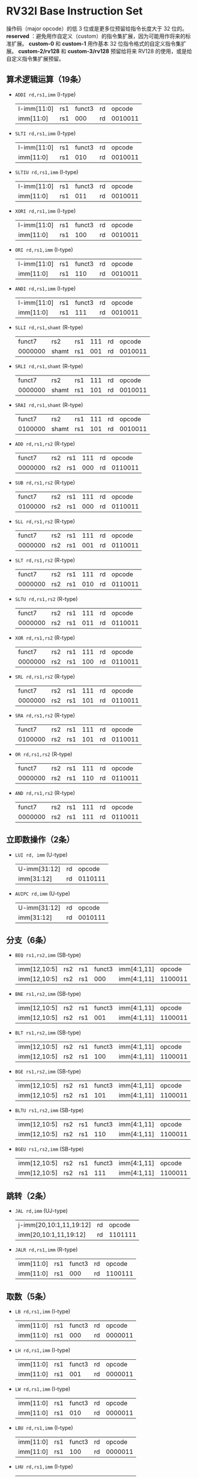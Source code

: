 * RV32I Base Instruction Set

[[file:img/base-code-map.png]]

操作码（major opcode）的低 3 位或是更多位预留给指令长度大于 32 位的。 *reserved* ：避免用作自定义（custom）的指令集扩展，因为可能用作将来的标准扩展。 *custom-0* 和 *custom-1* 用作基本 32 位指令格式的自定义指令集扩展。 *custom-2/rv128* 和 *custom-3/rv128* 预留给将来 RV128 的使用，或是给自定义指令集扩展预留。

[[file:img/riscv_imms.png]]

[[file:img/riscv_instr_formats_var.png]]

** 算术逻辑运算（19条）

- ~ADDI rd,rs1,imm~ (I-type)
  | I-imm[11:0] | rs1 | funct3 | rd |  opcode |
  | imm[11:0]   | rs1 |    000 | rd | 0010011 |
 
- ~SLTI rd,rs1,imm~ (I-type)
  | I-imm[11:0] | rs1 | funct3 | rd |  opcode |
  | imm[11:0]   | rs1 |    010 | rd | 0010011 |

- ~SLTIU rd,rs1,imm~ (I-type)
  | I-imm[11:0] | rs1 | funct3 | rd |  opcode |
  | imm[11:0]   | rs1 |    011 | rd | 0010011 |

- ~XORI rd,rs1,imm~ (I-type)
  | I-imm[11:0] | rs1 | funct3 | rd |  opcode |
  | imm[11:0]   | rs1 |    100 | rd | 0010011 |

- ~ORI rd,rs1,imm~ (I-type)
  | I-imm[11:0] | rs1 | funct3 | rd |  opcode |
  | imm[11:0]   | rs1 |    110 | rd | 0010011 |

- ~ANDI rd,rs1,imm~ (I-type)
  | I-imm[11:0] | rs1 | funct3 | rd |  opcode |
  | imm[11:0]   | rs1 |    111 | rd | 0010011 |

- ~SLLI rd,rs1,shamt~ (R-type)
  |  funct7 | rs2   | rs1 | 111 | rd |  opcode |
  | 0000000 | shamt | rs1 | 001 | rd | 0010011 |

- ~SRLI rd,rs1,shamt~ (R-type)
  |  funct7 | rs2   | rs1 | 111 | rd |  opcode |
  | 0000000 | shamt | rs1 | 101 | rd | 0010011 |

- ~SRAI rd,rs1,shamt~ (R-type)
  |  funct7 | rs2   | rs1 | 111 | rd |  opcode |
  | 0100000 | shamt | rs1 | 101 | rd | 0010011 |

- ~ADD rd,rs1,rs2~ (R-type)
  |  funct7 | rs2 | rs1 | 111 | rd |  opcode |
  | 0000000 | rs2 | rs1 | 000 | rd | 0110011 |

- ~SUB rd,rs1,rs2~ (R-type)
  |  funct7 | rs2 | rs1 | 111 | rd |  opcode |
  | 0100000 | rs2 | rs1 | 000 | rd | 0110011 |

- ~SLL rd,rs1,rs2~ (R-type)
  |  funct7 | rs2 | rs1 | 111 | rd |  opcode |
  | 0000000 | rs2 | rs1 | 001 | rd | 0110011 |

- ~SLT rd,rs1,rs2~ (R-type)
  |  funct7 | rs2 | rs1 | 111 | rd |  opcode |
  | 0000000 | rs2 | rs1 | 010 | rd | 0110011 |

- ~SLTU rd,rs1,rs2~ (R-type)
  |  funct7 | rs2 | rs1 | 111 | rd |  opcode |
  | 0000000 | rs2 | rs1 | 011 | rd | 0110011 |

- ~XOR rd,rs1,rs2~ (R-type)
  |  funct7 | rs2 | rs1 | 111 | rd |  opcode |
  | 0000000 | rs2 | rs1 | 100 | rd | 0110011 |
  
- ~SRL rd,rs1,rs2~ (R-type)
  |  funct7 | rs2 | rs1 | 111 | rd |  opcode |
  | 0000000 | rs2 | rs1 | 101 | rd | 0110011 |

- ~SRA rd,rs1,rs2~ (R-type)
  |  funct7 | rs2 | rs1 | 111 | rd |  opcode |
  | 0100000 | rs2 | rs1 | 101 | rd | 0110011 |

- ~OR rd,rs1,rs2~ (R-type)
  |  funct7 | rs2 | rs1 | 111 | rd |  opcode |
  | 0000000 | rs2 | rs1 | 110 | rd | 0110011 |

- ~AND rd,rs1,rs2~ (R-type)
  |  funct7 | rs2 | rs1 | 111 | rd |  opcode |
  | 0000000 | rs2 | rs1 | 111 | rd | 0110011 |

** 立即数操作（2条）

- ~LUI rd, imm~ (U-type)
  | U-imm[31:12] | rd |  opcode |
  | imm[31:12]   | rd | 0110111 |

- ~AUIPC rd,imm~ (U-type)
  | U-imm[31:12] | rd |  opcode |
  | imm[31:12] | rd | 0010111 |
  
** 分支（6条）

- ~BEQ rs1,rs2,imm~ (SB-type)
  | imm[12,10:5] | rs2 | rs1 | funct3 | imm[4:1,11] | opcode |
  | imm[12,10:5] | rs2 | rs1 | 000 | imm[4:1,11] | 1100011 |

- ~BNE rs1,rs2,imm~ (SB-type)
  | imm[12,10:5] | rs2 | rs1 | funct3 | imm[4:1,11] | opcode |
  | imm[12,10:5] | rs2 | rs1 | 001 | imm[4:1,11] | 1100011 |

- ~BLT rs1,rs2,imm~ (SB-type)
  | imm[12,10:5] | rs2 | rs1 | funct3 | imm[4:1,11] | opcode |
  | imm[12,10:5] | rs2 | rs1 | 100 | imm[4:1,11] | 1100011 |

- ~BGE rs1,rs2,imm~ (SB-type)
  | imm[12,10:5] | rs2 | rs1 | funct3 | imm[4:1,11] | opcode |
  | imm[12,10:5] | rs2 | rs1 | 101 | imm[4:1,11] | 1100011 |

- ~BLTU rs1,rs2,imm~ (SB-type)
  | imm[12,10:5] | rs2 | rs1 | funct3 | imm[4:1,11] | opcode |
  | imm[12,10:5] | rs2 | rs1 | 110 | imm[4:1,11] | 1100011 |

- ~BGEU rs1,rs2,imm~ (SB-type)
  | imm[12,10:5] | rs2 | rs1 | funct3 | imm[4:1,11] | opcode |
  | imm[12,10:5] | rs2 | rs1 |    111 | imm[4:1,11] | 1100011 |

** 跳转（2条）

- ~JAL rd,imm~ (UJ-type)
  | j-imm[20,10:1,11,19:12] | rd |  opcode |
  | imm[20,10:1,11,19:12]   | rd | 1101111 |

- ~JALR rd,rs1,imm~ (R-type)
  | imm[11:0] | rs1 | funct3 | rd |  opcode |
  | imm[11:0] | rs1 |    000 | rd | 1100111 |

** 取数（5条）

- ~LB rd,rs1,imm~ (I-type)
  | imm[11:0] | rs1 | funct3 | rd |  opcode |
  | imm[11:0] | rs1 |    000 | rd | 0000011 |

- ~LH rd,rs1,imm~ (I-type)
  | imm[11:0] | rs1 | funct3 | rd |  opcode |
  | imm[11:0] | rs1 |    001 | rd | 0000011 |

- ~LW rd,rs1,imm~ (I-type)
  | imm[11:0] | rs1 | funct3 | rd |  opcode |
  | imm[11:0] | rs1 |    010 | rd | 0000011 |

- ~LBU rd,rs1,imm~ (I-type)
  | imm[11:0] | rs1 | funct3 | rd |  opcode |
  | imm[11:0] | rs1 |    100 | rd | 0000011 |

- ~LHU rd,rs1,imm~ (I-type)
  | imm[11:0] | rs1 | funct3 | rd |  opcode |
  | imm[11:0] | rs1 |    101 | rd | 0000011 |
  
** 存数（3条）

- ~SB rs1,rs2,imm~ (S-type)
  | imm[11:5] | rs2 | rs1 | funct3 | imm[4:0] |  opcode |
  | imm[11:5] | rs2 | rs1 |    000 | imm[4:0] | 0100011 |

- ~SH rs1,rs2,imm~ (S-type)
  | imm[11:5] | rs2 | rs1 | funct3 | imm[4:0] |  opcode |
  | imm[11:5] | rs2 | rs1 |    001 | imm[4:0] | 0100011 |

- ~SW rs1,rs2,imm~ (S-type)
  | imm[11:5] | rs2 | rs1 | funct3 | imm[4:0] |  opcode |
  | imm[11:5] | rs2 | rs1 |    010 | imm[4:0] | 0100011 |

